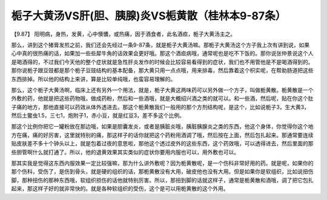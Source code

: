 栀子大黄汤VS肝(胆、胰腺)炎VS栀黄散（桂林本9-87条）
====================================================

【9.87】  阳明病，身热，发黄，心中懊憹，或热痛，因于酒食者，此名酒疸，栀子大黄汤主之。

那么，讲到这个猪膏发煎之前，我们还会先经过一条9-87条，就是栀子大黄汤嘛。那栀子大黄汤这个方子我上次有讲到说，如果心中真的很热痛的话，如果加一些些犀牛角的话效果会更好哦。那这个酒疸病哦，通常呢也是吃不下饭的。那你说张仲景说这个人是喝酒得的，不过我们今天他的整个症状就是急性肝炎发作的时候会比较容易看得到的症状，我们也不用管他是不是喝酒得到的。那你说栀子跟豆豉都是那个栀子豆豉结构的基本配备，那大黄只用一点点哦，用来排毒，然后靠着这个枳实呢，在帮助肠道把这些东西排掉。所以他的结构上来讲，算是比较单纯哦，也蛮容易理解的。

那么，这个栀子大黄汤啊，临床上还有另外一个用法，就是，栀子大黄这两味药可以另外做一个方子，叫做栀黄散。栀黄散是一个外敷的药，他就是把这些药物哦，做成药粉，然后和一些酒哦，就是大概绍兴酒之类的就可以。和一些酒，然后呢，贴在你这个肚子痛的地方，那他直接可以药效从体外透进去。那这个栀黄散我们一般用的那个方剂结构呢，是这个，比如说栀子3，生大黄3，然后土鳖虫1.5，三七1，炮附子1，赤小豆，就是红豆3，差不多这个比例。

那这个比例你把它一罐粉放在那边哦，如果是胆囊发炎，或者是胰脏炎哦，胰脏胰腺炎之类的东西，他这个身体，你觉得你这个地方在痛，痛的好厉害，这里就特别的痛，那这样子的话你就把这个药粉用酒调了哦，然后按在上面，然后包扎起来。那通常要连续贴皮肤差不多十个钟头以上，就是包着过夜的意思啦，那他这个透过皮外的这些东西，这个药效哦，可以透得进去，然后里面的那些胆管啊什么就打通了。所以，他的退黄效果其实类似的症状你要用内服也可以，用外敷也可以。

那其实我是觉得这东西内服效果一定比较强嘛，那为什么讲外敷呢？因为栀黄散呢，是一个伤科非常好用的药。就是呢，如果你的那个伤科，受伤了，是伤到骨头，就是硬的组织的话，那栀黄散没有大用，破皮他也没有大用。但是如果你是软组织，比如说扭伤脚，那种扭伤的那种东西哦，软组织损伤的话他就特别厉害。所以，那扭到脚的话就这样子，通常是栀黄散和酒哦，调了把它包扎起来，那这样子好的就非常快的。就是各种软组织的受伤，这个是可以用栀黄散的这个外用。
